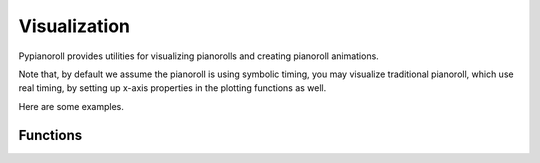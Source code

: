 .. _visualization:

Visualization
=============

Pypianoroll provides utilities for visualizing pianorolls and creating pianoroll
animations.

Note that, by default we assume the pianoroll is using symbolic timing, you may
visualize traditional pianoroll, which use real timing, by setting up x-axis
properties in the plotting functions as well.

Here are some examples.

.. image:: figs/visualization_track.png

.. image:: figs/visualization_multitrack.png

.. image:: figs/visualization_multitrack_closeup.png

Functions
---------

.. autofunction :: pypianoroll.plot
.. autofunction :: pypianoroll.plot_multitrack
.. autofunction :: pypianoroll.plot_track
.. autofunction :: pypianoroll.plot_pianoroll
.. autofunction :: pypianoroll.save_animation
